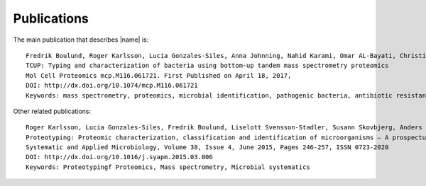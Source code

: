 Publications
============
The main publication that describes |name| is::

   Fredrik Boulund, Roger Karlsson, Lucia Gonzales-Siles, Anna Johnning, Nahid Karami, Omar AL-Bayati, Christina Ahren, Edward R. B. Moore, and Erik Kristiansson
   TCUP: Typing and characterization of bacteria using bottom-up tandem mass spectrometry proteomics
   Mol Cell Proteomics mcp.M116.061721. First Published on April 18, 2017, 
   DOI: http://dx.doi.org/10.1074/mcp.M116.061721
   Keywords: mass spectrometry, proteomics, microbial identification, pathogenic bacteria, antibiotic resistance detection, LC-MS/MS

Other related publications::

   Roger Karlsson, Lucia Gonzales-Siles, Fredrik Boulund, Liselott Svensson-Stadler, Susann Skovbjerg, Anders Karlsson, Max Davidson, Stefan Hulth, Erik Kristiansson, Edward R.B. Moore
   Proteotyping: Proteomic characterization, classification and identification of microorganisms – A prospectus
   Systematic and Applied Microbiology, Volume 38, Issue 4, June 2015, Pages 246-257, ISSN 0723-2020
   DOI: http://dx.doi.org/10.1016/j.syapm.2015.03.006
   Keywords: Proteotypingf Proteomics, Mass spectrometry, Microbial systematics

